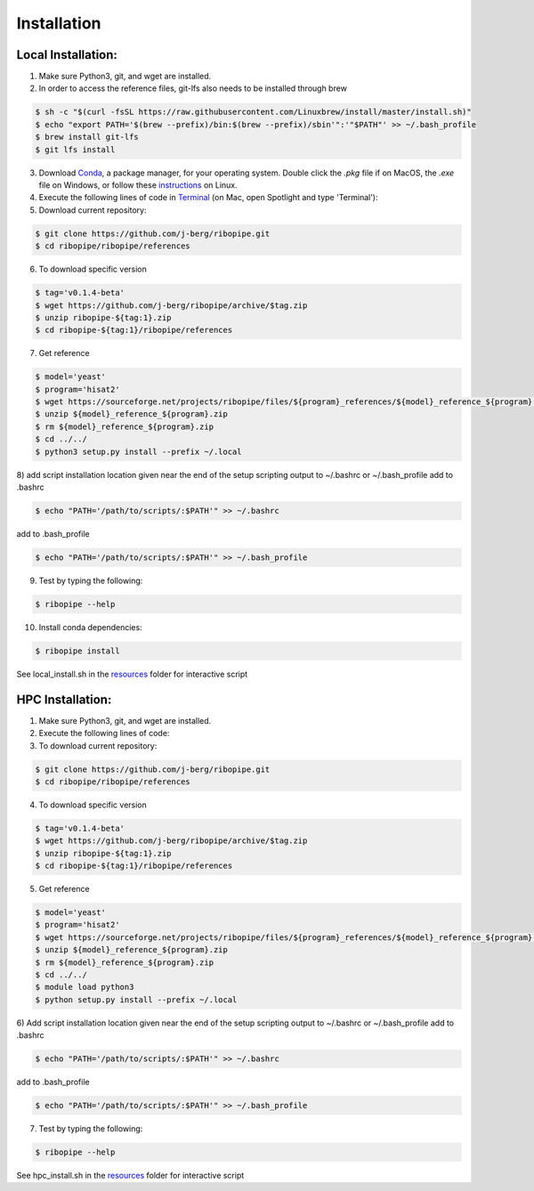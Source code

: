 ############
Installation
############

===================
Local Installation:
===================
1)  Make sure Python3, git, and wget are installed.
2)  In order to access the reference files, git-lfs also needs to be installed through brew

.. code-block:: shell

  $ sh -c "$(curl -fsSL https://raw.githubusercontent.com/Linuxbrew/install/master/install.sh)"
  $ echo "export PATH='$(brew --prefix)/bin:$(brew --prefix)/sbin'":'"$PATH"' >> ~/.bash_profile
  $ brew install git-lfs
  $ git lfs install

3)  Download `Conda <https://www.anaconda.com/download/#macos>`_, a package manager, for your operating system. Double click the `.pkg` file if on MacOS, the `.exe` file on Windows, or follow these `instructions <https://conda.io/docs/user-guide/install/linux.html#install-linux-silent>`_ on Linux.
4)  Execute the following lines of code in `Terminal <https://www.imore.com/how-use-terminal-mac-when-you-have-no-idea-where-start>`_ (on Mac, open Spotlight and type 'Terminal'):
5)  Download current repository:

.. code-block:: shell

  $ git clone https://github.com/j-berg/ribopipe.git
  $ cd ribopipe/ribopipe/references

6)  To download specific version

.. code-block:: shell

  $ tag='v0.1.4-beta'
  $ wget https://github.com/j-berg/ribopipe/archive/$tag.zip
  $ unzip ribopipe-${tag:1}.zip
  $ cd ribopipe-${tag:1}/ribopipe/references

7)  Get reference

.. code-block:: shell

  $ model='yeast'
  $ program='hisat2'
  $ wget https://sourceforge.net/projects/ribopipe/files/${program}_references/${model}_reference_${program}.zip
  $ unzip ${model}_reference_${program}.zip
  $ rm ${model}_reference_${program}.zip
  $ cd ../../
  $ python3 setup.py install --prefix ~/.local

8) add script installation location given near the end of the setup scripting output to ~/.bashrc or ~/.bash_profile
add to .bashrc

.. code-block:: shell

  $ echo "PATH='/path/to/scripts/:$PATH'" >> ~/.bashrc

add to .bash_profile

.. code-block:: shell

  $ echo "PATH='/path/to/scripts/:$PATH'" >> ~/.bash_profile

9) Test by typing the following:

.. code-block:: shell

  $ ribopipe --help

10) Install conda dependencies:

.. code-block:: shell

  $ ribopipe install

See local_install.sh in the `resources <https://github.com/j-berg/ribopipe/resources/>`_ folder for interactive script


=================
HPC Installation:
=================
1)  Make sure Python3, git, and wget are installed.
2)  Execute the following lines of code:

3)  To download current repository:

.. code-block:: shell

  $ git clone https://github.com/j-berg/ribopipe.git
  $ cd ribopipe/ribopipe/references

4)  To download specific version

.. code-block:: shell

  $ tag='v0.1.4-beta'
  $ wget https://github.com/j-berg/ribopipe/archive/$tag.zip
  $ unzip ribopipe-${tag:1}.zip
  $ cd ribopipe-${tag:1}/ribopipe/references

5)  Get reference

.. code-block:: shell

  $ model='yeast'
  $ program='hisat2'
  $ wget https://sourceforge.net/projects/ribopipe/files/${program}_references/${model}_reference_${program}.zip
  $ unzip ${model}_reference_${program}.zip
  $ rm ${model}_reference_${program}.zip
  $ cd ../../
  $ module load python3
  $ python setup.py install --prefix ~/.local

6)  Add script installation location given near the end of the setup scripting output to ~/.bashrc or ~/.bash_profile
add to .bashrc

.. code-block:: shell

  $ echo "PATH='/path/to/scripts/:$PATH'" >> ~/.bashrc

add to .bash_profile

.. code-block:: shell

  $ echo "PATH='/path/to/scripts/:$PATH'" >> ~/.bash_profile

7) Test by typing the following:

.. code-block:: shell

  $ ribopipe --help

See hpc_install.sh in the `resources <https://github.com/j-berg/ribopipe/resources/>`_ folder for interactive script
